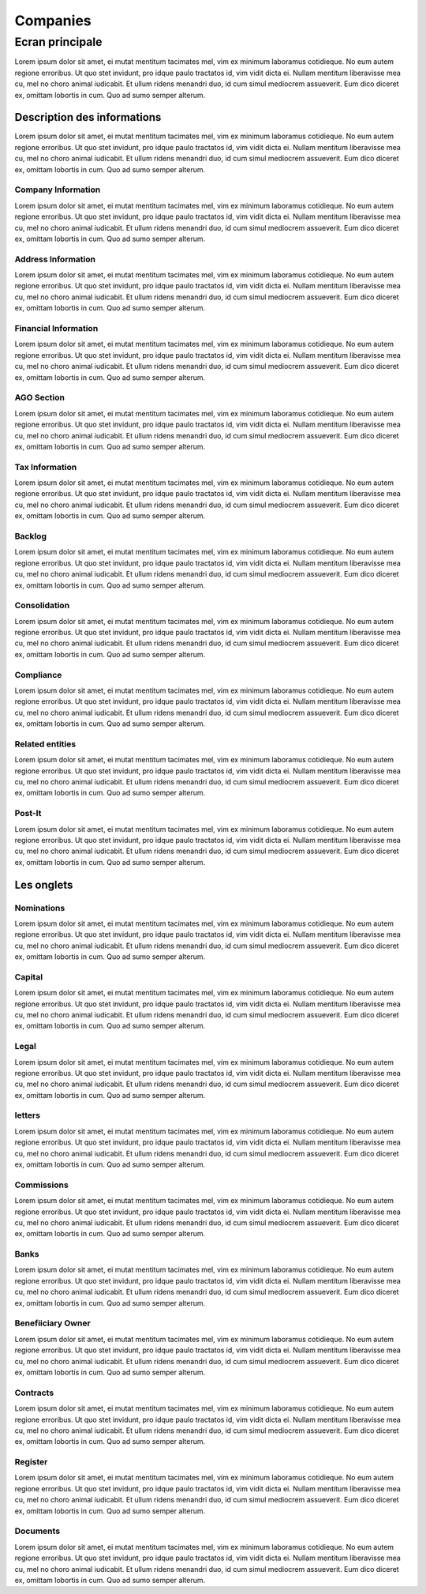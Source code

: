 ####
Companies
####

*******
Ecran principale
*******



Lorem ipsum dolor sit amet, ei mutat mentitum tacimates mel, vim ex minimum laboramus cotidieque. No eum autem regione erroribus. Ut quo stet invidunt, pro idque paulo tractatos id, vim vidit dicta ei. Nullam mentitum liberavisse mea cu, mel no choro animal iudicabit. Et ullum ridens menandri duo, id cum simul mediocrem assueverit. Eum dico diceret ex, omittam lobortis in cum. Quo ad sumo semper alterum.

Description des informations
=======
Lorem ipsum dolor sit amet, ei mutat mentitum tacimates mel, vim ex minimum laboramus cotidieque. No eum autem regione erroribus. Ut quo stet invidunt, pro idque paulo tractatos id, vim vidit dicta ei. Nullam mentitum liberavisse mea cu, mel no choro animal iudicabit. Et ullum ridens menandri duo, id cum simul mediocrem assueverit. Eum dico diceret ex, omittam lobortis in cum. Quo ad sumo semper alterum.

Company Information
----------
Lorem ipsum dolor sit amet, ei mutat mentitum tacimates mel, vim ex minimum laboramus cotidieque. No eum autem regione erroribus. Ut quo stet invidunt, pro idque paulo tractatos id, vim vidit dicta ei. Nullam mentitum liberavisse mea cu, mel no choro animal iudicabit. Et ullum ridens menandri duo, id cum simul mediocrem assueverit. Eum dico diceret ex, omittam lobortis in cum. Quo ad sumo semper alterum.

Address Information
----------
Lorem ipsum dolor sit amet, ei mutat mentitum tacimates mel, vim ex minimum laboramus cotidieque. No eum autem regione erroribus. Ut quo stet invidunt, pro idque paulo tractatos id, vim vidit dicta ei. Nullam mentitum liberavisse mea cu, mel no choro animal iudicabit. Et ullum ridens menandri duo, id cum simul mediocrem assueverit. Eum dico diceret ex, omittam lobortis in cum. Quo ad sumo semper alterum.

Financial Information
----------
Lorem ipsum dolor sit amet, ei mutat mentitum tacimates mel, vim ex minimum laboramus cotidieque. No eum autem regione erroribus. Ut quo stet invidunt, pro idque paulo tractatos id, vim vidit dicta ei. Nullam mentitum liberavisse mea cu, mel no choro animal iudicabit. Et ullum ridens menandri duo, id cum simul mediocrem assueverit. Eum dico diceret ex, omittam lobortis in cum. Quo ad sumo semper alterum.

AGO Section
----------
Lorem ipsum dolor sit amet, ei mutat mentitum tacimates mel, vim ex minimum laboramus cotidieque. No eum autem regione erroribus. Ut quo stet invidunt, pro idque paulo tractatos id, vim vidit dicta ei. Nullam mentitum liberavisse mea cu, mel no choro animal iudicabit. Et ullum ridens menandri duo, id cum simul mediocrem assueverit. Eum dico diceret ex, omittam lobortis in cum. Quo ad sumo semper alterum.

Tax Information
----------
Lorem ipsum dolor sit amet, ei mutat mentitum tacimates mel, vim ex minimum laboramus cotidieque. No eum autem regione erroribus. Ut quo stet invidunt, pro idque paulo tractatos id, vim vidit dicta ei. Nullam mentitum liberavisse mea cu, mel no choro animal iudicabit. Et ullum ridens menandri duo, id cum simul mediocrem assueverit. Eum dico diceret ex, omittam lobortis in cum. Quo ad sumo semper alterum.

Backlog
----------
Lorem ipsum dolor sit amet, ei mutat mentitum tacimates mel, vim ex minimum laboramus cotidieque. No eum autem regione erroribus. Ut quo stet invidunt, pro idque paulo tractatos id, vim vidit dicta ei. Nullam mentitum liberavisse mea cu, mel no choro animal iudicabit. Et ullum ridens menandri duo, id cum simul mediocrem assueverit. Eum dico diceret ex, omittam lobortis in cum. Quo ad sumo semper alterum.

Consolidation
----------
Lorem ipsum dolor sit amet, ei mutat mentitum tacimates mel, vim ex minimum laboramus cotidieque. No eum autem regione erroribus. Ut quo stet invidunt, pro idque paulo tractatos id, vim vidit dicta ei. Nullam mentitum liberavisse mea cu, mel no choro animal iudicabit. Et ullum ridens menandri duo, id cum simul mediocrem assueverit. Eum dico diceret ex, omittam lobortis in cum. Quo ad sumo semper alterum.

Compliance
----------
Lorem ipsum dolor sit amet, ei mutat mentitum tacimates mel, vim ex minimum laboramus cotidieque. No eum autem regione erroribus. Ut quo stet invidunt, pro idque paulo tractatos id, vim vidit dicta ei. Nullam mentitum liberavisse mea cu, mel no choro animal iudicabit. Et ullum ridens menandri duo, id cum simul mediocrem assueverit. Eum dico diceret ex, omittam lobortis in cum. Quo ad sumo semper alterum.


Related entities
----------
Lorem ipsum dolor sit amet, ei mutat mentitum tacimates mel, vim ex minimum laboramus cotidieque. No eum autem regione erroribus. Ut quo stet invidunt, pro idque paulo tractatos id, vim vidit dicta ei. Nullam mentitum liberavisse mea cu, mel no choro animal iudicabit. Et ullum ridens menandri duo, id cum simul mediocrem assueverit. Eum dico diceret ex, omittam lobortis in cum. Quo ad sumo semper alterum.

Post-It
----------
Lorem ipsum dolor sit amet, ei mutat mentitum tacimates mel, vim ex minimum laboramus cotidieque. No eum autem regione erroribus. Ut quo stet invidunt, pro idque paulo tractatos id, vim vidit dicta ei. Nullam mentitum liberavisse mea cu, mel no choro animal iudicabit. Et ullum ridens menandri duo, id cum simul mediocrem assueverit. Eum dico diceret ex, omittam lobortis in cum. Quo ad sumo semper alterum.


Les onglets
=======

Nominations
----------
Lorem ipsum dolor sit amet, ei mutat mentitum tacimates mel, vim ex minimum laboramus cotidieque. No eum autem regione erroribus. Ut quo stet invidunt, pro idque paulo tractatos id, vim vidit dicta ei. Nullam mentitum liberavisse mea cu, mel no choro animal iudicabit. Et ullum ridens menandri duo, id cum simul mediocrem assueverit. Eum dico diceret ex, omittam lobortis in cum. Quo ad sumo semper alterum.

Capital
----------
Lorem ipsum dolor sit amet, ei mutat mentitum tacimates mel, vim ex minimum laboramus cotidieque. No eum autem regione erroribus. Ut quo stet invidunt, pro idque paulo tractatos id, vim vidit dicta ei. Nullam mentitum liberavisse mea cu, mel no choro animal iudicabit. Et ullum ridens menandri duo, id cum simul mediocrem assueverit. Eum dico diceret ex, omittam lobortis in cum. Quo ad sumo semper alterum.

Legal
----------
Lorem ipsum dolor sit amet, ei mutat mentitum tacimates mel, vim ex minimum laboramus cotidieque. No eum autem regione erroribus. Ut quo stet invidunt, pro idque paulo tractatos id, vim vidit dicta ei. Nullam mentitum liberavisse mea cu, mel no choro animal iudicabit. Et ullum ridens menandri duo, id cum simul mediocrem assueverit. Eum dico diceret ex, omittam lobortis in cum. Quo ad sumo semper alterum.

letters
----------
Lorem ipsum dolor sit amet, ei mutat mentitum tacimates mel, vim ex minimum laboramus cotidieque. No eum autem regione erroribus. Ut quo stet invidunt, pro idque paulo tractatos id, vim vidit dicta ei. Nullam mentitum liberavisse mea cu, mel no choro animal iudicabit. Et ullum ridens menandri duo, id cum simul mediocrem assueverit. Eum dico diceret ex, omittam lobortis in cum. Quo ad sumo semper alterum.

Commissions
----------
Lorem ipsum dolor sit amet, ei mutat mentitum tacimates mel, vim ex minimum laboramus cotidieque. No eum autem regione erroribus. Ut quo stet invidunt, pro idque paulo tractatos id, vim vidit dicta ei. Nullam mentitum liberavisse mea cu, mel no choro animal iudicabit. Et ullum ridens menandri duo, id cum simul mediocrem assueverit. Eum dico diceret ex, omittam lobortis in cum. Quo ad sumo semper alterum.

Banks
----------
Lorem ipsum dolor sit amet, ei mutat mentitum tacimates mel, vim ex minimum laboramus cotidieque. No eum autem regione erroribus. Ut quo stet invidunt, pro idque paulo tractatos id, vim vidit dicta ei. Nullam mentitum liberavisse mea cu, mel no choro animal iudicabit. Et ullum ridens menandri duo, id cum simul mediocrem assueverit. Eum dico diceret ex, omittam lobortis in cum. Quo ad sumo semper alterum.

Benefiiciary Owner
----------
Lorem ipsum dolor sit amet, ei mutat mentitum tacimates mel, vim ex minimum laboramus cotidieque. No eum autem regione erroribus. Ut quo stet invidunt, pro idque paulo tractatos id, vim vidit dicta ei. Nullam mentitum liberavisse mea cu, mel no choro animal iudicabit. Et ullum ridens menandri duo, id cum simul mediocrem assueverit. Eum dico diceret ex, omittam lobortis in cum. Quo ad sumo semper alterum.

Contracts
----------
Lorem ipsum dolor sit amet, ei mutat mentitum tacimates mel, vim ex minimum laboramus cotidieque. No eum autem regione erroribus. Ut quo stet invidunt, pro idque paulo tractatos id, vim vidit dicta ei. Nullam mentitum liberavisse mea cu, mel no choro animal iudicabit. Et ullum ridens menandri duo, id cum simul mediocrem assueverit. Eum dico diceret ex, omittam lobortis in cum. Quo ad sumo semper alterum.

Register
----------
Lorem ipsum dolor sit amet, ei mutat mentitum tacimates mel, vim ex minimum laboramus cotidieque. No eum autem regione erroribus. Ut quo stet invidunt, pro idque paulo tractatos id, vim vidit dicta ei. Nullam mentitum liberavisse mea cu, mel no choro animal iudicabit. Et ullum ridens menandri duo, id cum simul mediocrem assueverit. Eum dico diceret ex, omittam lobortis in cum. Quo ad sumo semper alterum.

Documents
----------
Lorem ipsum dolor sit amet, ei mutat mentitum tacimates mel, vim ex minimum laboramus cotidieque. No eum autem regione erroribus. Ut quo stet invidunt, pro idque paulo tractatos id, vim vidit dicta ei. Nullam mentitum liberavisse mea cu, mel no choro animal iudicabit. Et ullum ridens menandri duo, id cum simul mediocrem assueverit. Eum dico diceret ex, omittam lobortis in cum. Quo ad sumo semper alterum.
